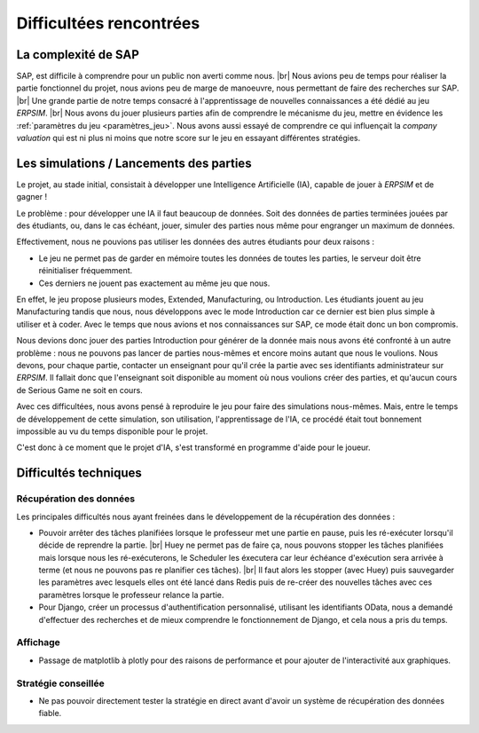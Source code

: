 .. _difficultees:

========================
Difficultées rencontrées
========================

La complexité de SAP
--------------------

SAP, est difficile à comprendre pour un public non averti comme nous. |br|
Nous avions peu de temps pour réaliser la partie fonctionnel du projet, nous avions peu de marge de manoeuvre, nous permettant de faire des recherches sur SAP. |br|
Une grande partie de notre temps consacré à l'apprentissage de nouvelles connaissances a été dédié au jeu *ERPSIM*. |br|
Nous avons du jouer plusieurs parties afin de comprendre le mécanisme du jeu, mettre en évidence les :ref:`paramètres du jeu <paramètres_jeu>`. 
Nous avons aussi essayé de comprendre ce qui influençait la *company valuation* qui est ni plus ni moins que notre score sur le jeu en essayant différentes stratégies. 


Les simulations / Lancements des parties
----------------------------------------

Le projet, au stade initial, consistait à développer une Intelligence Artificielle (IA), capable de jouer à *ERPSIM* et de gagner ! 

Le problème : pour développer une IA il faut beaucoup de données. Soit des données de parties terminées jouées par des étudiants, ou, dans le cas échéant,
jouer, simuler des parties nous même pour engranger un maximum de données. 

Effectivement, nous ne pouvions pas utiliser les données des autres étudiants pour deux raisons : 

* Le jeu ne permet pas de garder en mémoire toutes les données de toutes les parties, le serveur doit être réinitialiser fréquemment.
* Ces derniers ne jouent pas exactement au même jeu que nous. 

En effet, le jeu propose plusieurs modes, Extended, Manufacturing, ou Introduction. Les étudiants jouent au jeu Manufacturing tandis que nous, nous 
développons avec le mode Introduction car ce dernier est bien plus simple à utiliser et à coder. Avec le temps que nous avions et nos connaissances sur SAP, 
ce mode était donc un bon compromis. 

Nous devions donc jouer des parties Introduction pour générer de la donnée mais nous avons été confronté à un autre problème : nous ne pouvons pas lancer de parties 
nous-mêmes et encore moins autant que nous le voulions. Nous devons, pour chaque partie, contacter un enseignant pour qu'il crée la partie avec ses identifiants administrateur 
sur *ERPSIM*. Il fallait donc que l'enseignant soit disponible au moment où nous voulions créer des parties, et qu'aucun cours de Serious Game ne soit en cours. 

Avec ces difficultées, nous avons pensé à reproduire le jeu pour faire des simulations nous-mêmes. Mais, entre le temps de développement de cette simulation, son utilisation, 
l'apprentissage de l'IA, ce procédé était tout bonnement impossible au vu du temps disponible pour le projet. 

C'est donc à ce moment que le projet d'IA, s'est transformé en programme d'aide pour le joueur. 

Difficultés techniques
----------------------

^^^^^^^^^^^^^^^^^^^^^^^^
Récupération des données
^^^^^^^^^^^^^^^^^^^^^^^^

Les principales difficultés nous ayant freinées dans le développement de la récupération des données :

* Pouvoir arrêter des tâches planifiées lorsque le professeur met une partie en pause, puis les ré-exécuter lorsqu'il décide de reprendre la partie. |br| Huey ne permet pas de faire ça, nous pouvons stopper les tâches planifiées mais lorsque nous les ré-exécuterons, le Scheduler les éxecutera car leur échéance d'exécution sera arrivée à terme (et nous ne pouvons pas re planifier ces tâches). |br| Il faut alors les stopper (avec Huey) puis sauvegarder les paramètres avec lesquels elles ont été lancé dans Redis puis de re-créer des nouvelles tâches avec ces paramètres lorsque le professeur relance la partie.
* Pour Django, créer un processus d'authentification personnalisé, utilisant les identifiants OData, nous a demandé d'effectuer des recherches et de mieux comprendre le fonctionnement de Django, et cela nous a pris du temps.

^^^^^^^^^
Affichage
^^^^^^^^^

* Passage de matplotlib à plotly pour des raisons de performance et pour ajouter de l'interactivité aux graphiques.

^^^^^^^^^^^^^^^^^^^^
Stratégie conseillée
^^^^^^^^^^^^^^^^^^^^

* Ne pas pouvoir directement tester la stratégie en direct avant d'avoir un système de récupération des données fiable.
